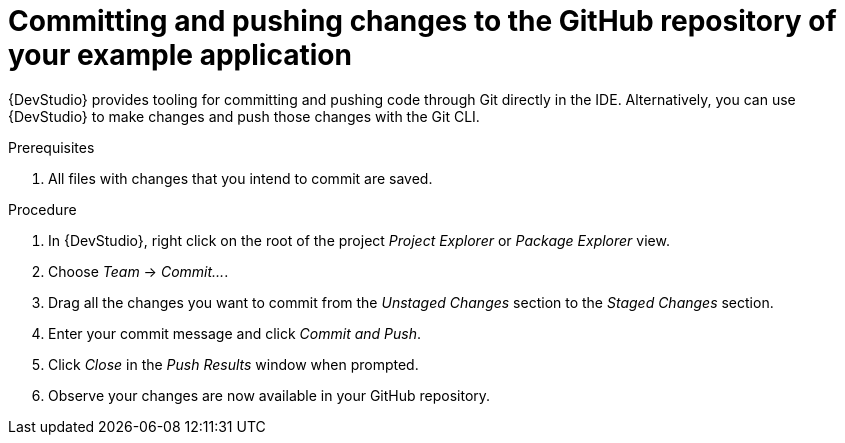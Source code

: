 
[id='committing-and-pushing-changes-to-the-github-repository-of-your-booster_{context}']
[id='committing-and-pushing-changes-to-the-github-repository-of-your-example-application_{context}']
= Committing and pushing changes to the GitHub repository of your example application

{DevStudio} provides tooling for committing and pushing code through Git directly in the IDE. Alternatively, you can use {DevStudio} to make changes and push those changes with the Git CLI.

.Prerequisites

. All files with changes that you intend to commit are saved.

.Procedure

. In {DevStudio}, right click on the root of the project _Project Explorer_ or _Package Explorer_ view.
. Choose _Team_ -> _Commit..._.
. Drag all the changes you want to commit from the _Unstaged Changes_ section to the _Staged Changes_ section.
. Enter your commit message and click _Commit and Push_.
. Click _Close_ in the _Push Results_ window when prompted.
. Observe your changes are now available in your GitHub repository.

